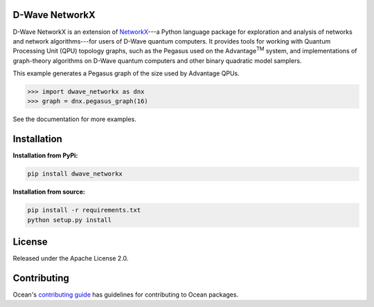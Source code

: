 .. image:: https://img.shields.io/pypi/v/dwave-networkx.svg
    :target: https://pypi.org/project/dwave-networkx

.. image:: https://codecov.io/gh/dwavesystems/dwave-networkx/branch/main/graph/badge.svg
    :target: https://codecov.io/gh/dwavesystems/dwave-networkx

.. image:: https://circleci.com/gh/dwavesystems/dwave-networkx.svg?style=svg
    :target: https://circleci.com/gh/dwavesystems/dwave-networkx

.. inclusion-marker-do-not-remove

D-Wave NetworkX
===============

.. index-start-marker

D-Wave NetworkX is an extension of `NetworkX <https://networkx.org>`_\ ---a
Python language package for exploration and analysis of networks and network
algorithms---for users of D-Wave quantum computers. It provides tools for working 
with Quantum Processing Unit (QPU) topology graphs, such as the Pegasus used on 
the Advantage\ |TM| system, and implementations of graph-theory algorithms on D-Wave
quantum computers and other binary quadratic model samplers.

.. |TM| replace:: :sup:`TM`

This example generates a Pegasus graph of the size used by Advantage QPUs.

>>> import dwave_networkx as dnx
>>> graph = dnx.pegasus_graph(16)

See the documentation for more examples.

.. index-end-marker

Installation
============

.. installation-start-marker

**Installation from PyPi:**

.. code-block:: bash

  pip install dwave_networkx

**Installation from source:**

.. code-block:: bash

  pip install -r requirements.txt
  python setup.py install

.. installation-end-marker

License
=======

Released under the Apache License 2.0.

Contributing
============

Ocean's `contributing guide <https://docs.ocean.dwavesys.com/en/stable/contributing.html>`_
has guidelines for contributing to Ocean packages.
